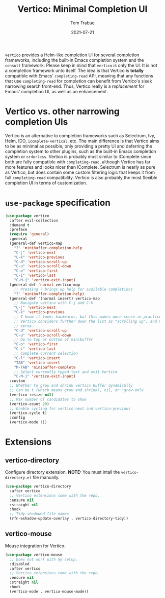 #+TITLE:    Vertico: Minimal Completion UI
#+AUTHOR:   Tom Trabue
#+EMAIL:    tom.trabue@gmail.com
#+DATE:     2021-07-21
#+TAGS:
#+STARTUP: fold

=vertico= provides a Helm-like completion UI for several completion frameworks,
including the built-in Emacs completion system and the =consult=
framework. Please keep in mind that =vertico= is only the UI. It is not a
completion framework unto itself. The idea is that Vertico is *totally*
compatible with Emacs' =completing-read= API, meaning that any functions that
use =completing-read= for completion can benefit from Vertico's sleek narrowing
search front-end. Thus, Vertico really is a /replacement/ for Emacs' completion
UI, as well as an enhancement.

* Vertico vs. other narrowing completion UIs
Vertico is an alternative to completion frameworks such as Selectrum, Ivy,
Helm, IDO, =icomplete-vertical=, etc. The main difference is that Vertico aims
to be as minimal as possible, only providing a pretty UI and deferring the
completion system to other plugins, such as the built-in Emacs completion
system or =orderless=. Vertico is probably most similar to IComplete since
both are fully compatible with =completing-read=, although Vertico has far
more features and looks nicer than IComplete. Selectrum is nearly as pure as
Vertico, but does contain some custom filtering logic that keeps it from full
=completing-read= compatibility. Vertico is also probably the most flexible
completion UI in terms of customization.

* =use-package= specification
#+begin_src emacs-lisp
  (use-package vertico
    :after evil-collection
    :demand t
    :preface
    (require 'general)
    :general
    (general-def vertico-map
      "?" 'minibuffer-completion-help
      "C-j" 'vertico-next
      "C-k" 'vertico-previous
      "C-d" 'vertico-scroll-up
      "C-u" 'vertico-scroll-down
      "C-o" 'vertico-first
      "C-i" 'vertico-last
      "C-M-j" 'vertico-exit-input)
    (general-def 'normal vertico-map
      ;; Pressing ? brings up help for available completions
      "?" 'minibuffer-completion-help)
    (general-def '(normal insert) vertico-map
      ;; Navigate vertico with C-j and C-k
      "C-j" 'vertico-next
      "C-k" 'vertico-previous
      ;; I know it looks backwards, but this makes more sense in practice.
      ;; Vertico considers further down the list as "scrolling up", and vice
      ;; versa.
      "C-d" 'vertico-scroll-up
      "C-u" 'vertico-scroll-down
      ;; Go to top or bottom of minibuffer
      "C-o" 'vertico-first
      "C-i" 'vertico-last
      ;; Complete current selection
      "C-l" 'vertico-insert
      "TAB" 'vertico-insert
      "M-TAB" 'minibuffer-complete
      ;; Select currently typed text and exit Vertico
      "C-M-j" 'vertico-exit-input)
    :custom
    ;; Whether to grow and shrink vertico buffer dynamically
    ;; Can be t (which means grow and shrink), nil, or 'grow-only
    (vertico-resize nil)
    ;; Max number of candidates to show
    (vertico-count 20)
    ;; Enable cycling for vertico-next and vertico-previous
    (vertico-cycle t)
    :config
    (vertico-mode 1))
#+end_src

* Extensions
** vertico-directory
Configure directory extension.
*NOTE:* You must intall the =vertico-directory.el= file manually.

#+begin_src emacs-lisp
  (use-package vertico-directory
    :after vertico
    ;; Vertico extensions come with the repo.
    :ensure nil
    :straight nil
    :hook
    ;; Tidy shadowed file names
    (rfn-eshadow-update-overlay . vertico-directory-tidy))
#+end_src

** vertico-mouse
Mouse integration for Vertico.

#+begin_src emacs-lisp
  (use-package vertico-mouse
    ;; Does not work with my setup.
    :disabled
    :after vertico
    ;; Vertico extensions come with the repo.
    :ensure nil
    :straight nil
    :hook
    (vertico-mode . vertico-mouse-mode))
#+end_src
